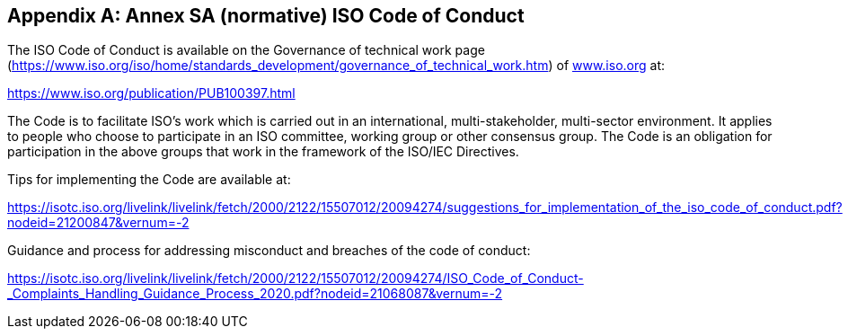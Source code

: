 


[[_idTextAnchor453]]
[appendix]
== Annex SA (normative) ISO Code of Conduct

The ISO Code of Conduct is available on the Governance of technical work page (https://www.iso.org/iso/home/standards_development/governance_of_technical_work.htm[https://www.iso.org/iso/home/standards_development/governance_of_technical_work.htm]) of http://www.iso.org/[www.iso.org] at:

https://www.iso.org/publication/PUB100397.html[https://www.iso.org/publication/PUB100397.html]

The Code is to facilitate ISO's work which is carried out in an international, multi-stakeholder, multi-sector environment. It applies to people who choose to participate in an ISO committee, working group or other consensus group. The Code is an obligation for participation in the above groups that work in the framework of the ISO/IEC Directives.

Tips for implementing the Code are available at:

https://isotc.iso.org/livelink/livelink/fetch/2000/2122/15507012/20094274/suggestions_for_implementation_of_the_iso_code_of_conduct.pdf?nodeid=21200847&vernum=-2[https://isotc.iso.org/livelink/livelink/fetch/2000/2122/15507012/20094274/suggestions_for_implementation_of_the_iso_code_of_conduct.pdf?nodeid=21200847&vernum=-2]

Guidance and process for addressing misconduct and breaches of the code of conduct:

https://isotc.iso.org/livelink/livelink/fetch/2000/2122/15507012/20094274/ISO_Code_of_Conduct_-_Complaints_Handling_Guidance_Process_2020.pdf?nodeid=21068087&vernum=-2[https://isotc.iso.org/livelink/livelink/fetch/2000/2122/15507012/20094274/ISO_Code_of_Conduct_-_Complaints_Handling_Guidance_Process_2020.pdf?nodeid=21068087&vernum=-2]
